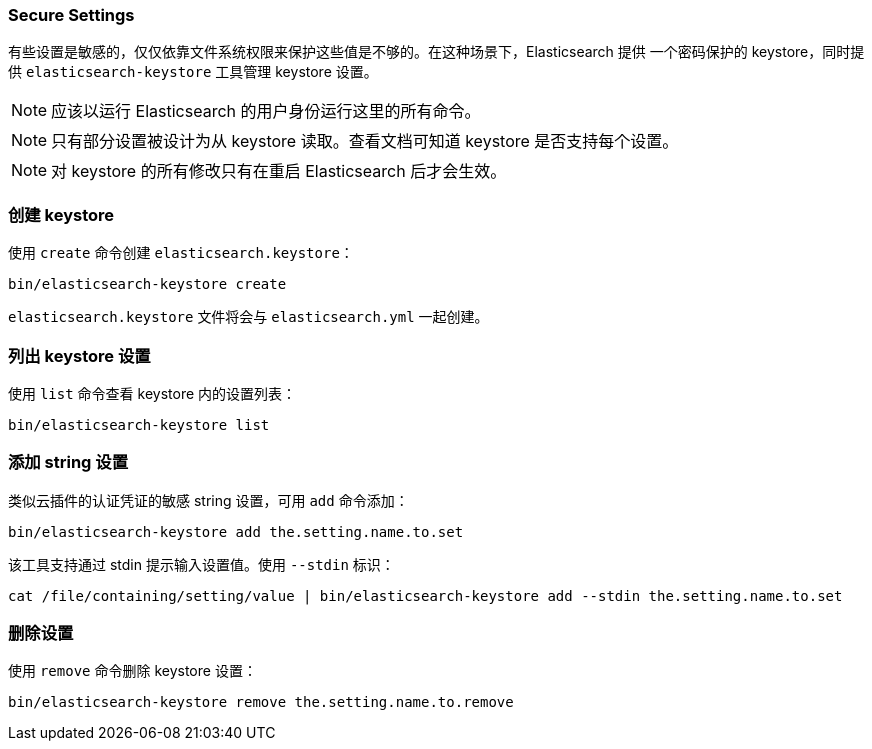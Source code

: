 [[secure-settings]]
=== Secure Settings

有些设置是敏感的，仅仅依靠文件系统权限来保护这些值是不够的。在这种场景下，Elasticsearch 提供
一个密码保护的 keystore，同时提供 `elasticsearch-keystore` 工具管理 keystore 设置。

NOTE: 应该以运行 Elasticsearch 的用户身份运行这里的所有命令。

NOTE: 只有部分设置被设计为从 keystore 读取。查看文档可知道 keystore 是否支持每个设置。

NOTE: 对 keystore 的所有修改只有在重启 Elasticsearch 后才会生效。

[float]
[[creating-keystore]]
=== 创建 keystore

使用 `create` 命令创建 `elasticsearch.keystore`：

[source,sh]
----------------------------------------------------------------
bin/elasticsearch-keystore create
----------------------------------------------------------------

`elasticsearch.keystore` 文件将会与 `elasticsearch.yml` 一起创建。

[float]
[[list-settings]]
=== 列出 keystore 设置

使用 `list` 命令查看 keystore 内的设置列表：

[source,sh]
----------------------------------------------------------------
bin/elasticsearch-keystore list
----------------------------------------------------------------

[float]
[[add-string-to-keystore]]
=== 添加 string 设置

类似云插件的认证凭证的敏感 string 设置，可用 `add` 命令添加：

[source,sh]
----------------------------------------------------------------
bin/elasticsearch-keystore add the.setting.name.to.set
----------------------------------------------------------------

该工具支持通过 stdin 提示输入设置值。使用 `--stdin` 标识：

[source,sh]
----------------------------------------------------------------
cat /file/containing/setting/value | bin/elasticsearch-keystore add --stdin the.setting.name.to.set
----------------------------------------------------------------

[float]
[[remove-settings]]
=== 删除设置

使用 `remove` 命令删除 keystore 设置：

[source,sh]
----------------------------------------------------------------
bin/elasticsearch-keystore remove the.setting.name.to.remove
----------------------------------------------------------------
